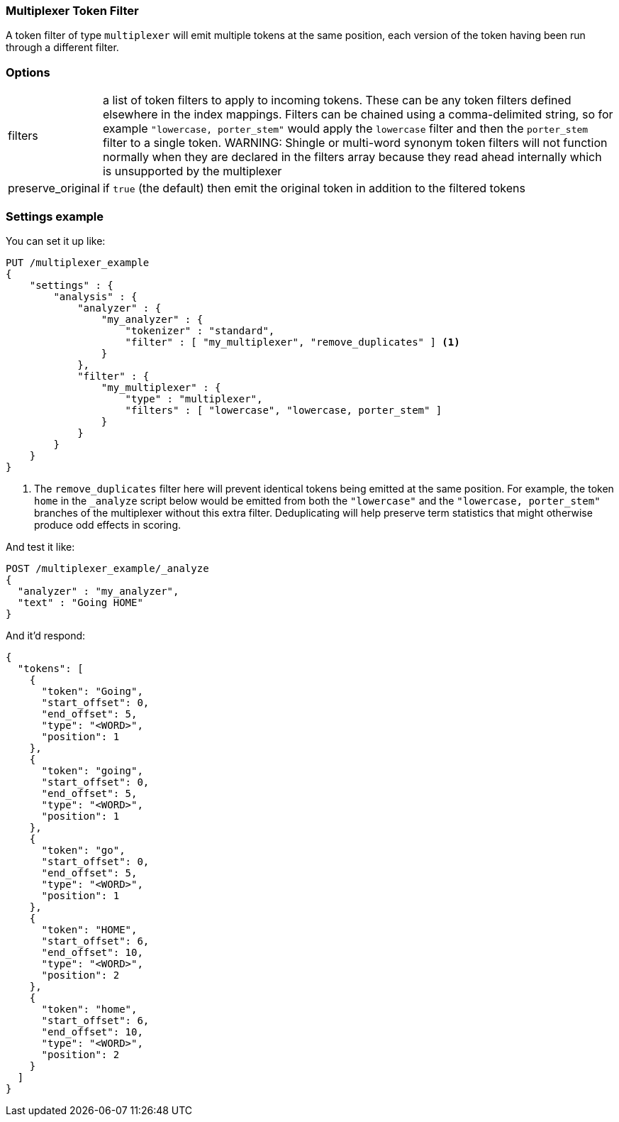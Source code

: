 [[analysis-multiplexer-tokenfilter]]
=== Multiplexer Token Filter

A token filter of type `multiplexer` will emit multiple tokens at the same position,
each version of the token having been run through a different filter.

[float]
=== Options
[horizontal]
filters:: a list of token filters to apply to incoming tokens.  These can be any
  token filters defined elsewhere in the index mappings.  Filters can be chained
  using a comma-delimited string, so for example `"lowercase, porter_stem"` would
  apply the `lowercase` filter and then the `porter_stem` filter to a single token.
  WARNING: Shingle or multi-word synonym token filters will not function normally
  when they are declared in the filters array because they read ahead internally
  which is unsupported by the multiplexer
preserve_original:: if `true` (the default) then emit the original token in
  addition to the filtered tokens

[float]
=== Settings example

You can set it up like:

[source,js]
--------------------------------------------------
PUT /multiplexer_example
{
    "settings" : {
        "analysis" : {
            "analyzer" : {
                "my_analyzer" : {
                    "tokenizer" : "standard",
                    "filter" : [ "my_multiplexer", "remove_duplicates" ] <1>
                }
            },
            "filter" : {
                "my_multiplexer" : {
                    "type" : "multiplexer",
                    "filters" : [ "lowercase", "lowercase, porter_stem" ]
                }
            }
        }
    }
}
--------------------------------------------------
// CONSOLE

<1> The `remove_duplicates` filter here will prevent identical tokens being emitted
at the same position.  For example, the token `home` in the `_analyze` script below
would be emitted from both the `"lowercase"` and the `"lowercase, porter_stem"`
branches of the multiplexer without this extra filter.  Deduplicating will help
preserve term statistics that might otherwise produce odd effects in scoring.

And test it like:

[source,js]
--------------------------------------------------
POST /multiplexer_example/_analyze
{
  "analyzer" : "my_analyzer",
  "text" : "Going HOME"
}
--------------------------------------------------
// CONSOLE
// TEST[continued]

And it'd respond:

[source,js]
--------------------------------------------------
{
  "tokens": [
    {
      "token": "Going",
      "start_offset": 0,
      "end_offset": 5,
      "type": "<WORD>",
      "position": 1
    },
    {
      "token": "going",
      "start_offset": 0,
      "end_offset": 5,
      "type": "<WORD>",
      "position": 1
    },
    {
      "token": "go",
      "start_offset": 0,
      "end_offset": 5,
      "type": "<WORD>",
      "position": 1
    },
    {
      "token": "HOME",
      "start_offset": 6,
      "end_offset": 10,
      "type": "<WORD>",
      "position": 2
    },
    {
      "token": "home",
      "start_offset": 6,
      "end_offset": 10,
      "type": "<WORD>",
      "position": 2
    }
  ]
}
--------------------------------------------------
// TESTRESPONSE
